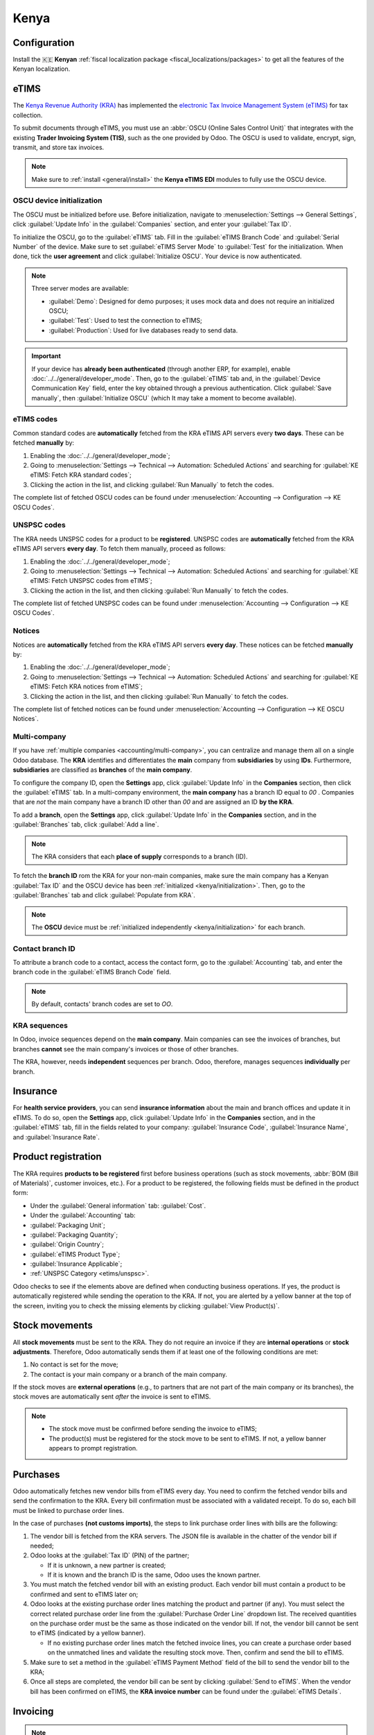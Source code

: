=====
Kenya
=====

.. _localization/kenya/configuration:

Configuration
=============

Install the 🇰🇪 **Kenyan** :ref:`fiscal localization package <fiscal_localizations/packages>` to get
all the features of the Kenyan localization.

eTIMS
=====

The `Kenya Revenue Authority (KRA) <https://www.kra.go.ke/>`_ has implemented the
`electronic Tax Invoice Management System (eTIMS) <https://www.kra.go.ke/online-services/etims>`_
for tax collection.

To submit documents through eTIMS, you must use an :abbr:`OSCU (Online Sales Control Unit)` that
integrates with the existing **Trader Invoicing System (TIS)**, such as the one provided by Odoo.
The OSCU is used to validate, encrypt, sign, transmit, and store tax invoices.

.. note::
   Make sure to :ref:`install <general/install>` the **Kenya eTIMS EDI** modules to fully use the
   OSCU device.

.. _kenya/initialization:

OSCU device initialization
--------------------------

The OSCU must be initialized before use. Before initialization, navigate to :menuselection:`Settings
--> General Settings`, click :guilabel:`Update Info` in the :guilabel:`Companies` section, and enter
your :guilabel:`Tax ID`.

To initialize the OSCU, go to the :guilabel:`eTIMS` tab. Fill in the :guilabel:`eTIMS Branch Code`
and :guilabel:`Serial Number` of the device. Make sure to set :guilabel:`eTIMS Server Mode` to
:guilabel:`Test` for the initialization. When done, tick the **user agreement** and click
:guilabel:`Initialize OSCU`. Your device is now authenticated.

.. note::
   Three server modes are available:

   - :guilabel:`Demo`: Designed for demo purposes; it uses mock data and does not require an
     initialized OSCU;
   - :guilabel:`Test`: Used to test the connection to eTIMS;
   - :guilabel:`Production`: Used for live databases ready to send data.

.. Important::
   If your device has **already been authenticated** (through another ERP, for example), enable
   :doc:`../../general/developer_mode`. Then, go to the :guilabel:`eTIMS` tab and, in the
   :guilabel:`Device Communication Key` field, enter the key obtained through a previous
   authentication. Click :guilabel:`Save manually`, then :guilabel:`Initialize OSCU` (which It may
   take a moment to become available).

eTIMS codes
-----------

Common standard codes are **automatically** fetched from the KRA eTIMS API servers every **two
days**. These can be fetched **manually** by:

#. Enabling the :doc:`../../general/developer_mode`;
#. Going to :menuselection:`Settings --> Technical --> Automation: Scheduled Actions` and searching
   for :guilabel:`KE eTIMS: Fetch KRA standard codes`;
#. Clicking the action in the list, and clicking :guilabel:`Run Manually` to fetch the codes.

The complete list of fetched OSCU codes can be found under :menuselection:`Accounting -->
Configuration --> KE OSCU Codes`.

.. image:: kenya/oscu-codes.png
   :alt: List of fetched OSCU codes.

.. _etims/unspsc:

UNSPSC codes
------------

The KRA needs UNSPSC codes for a product to be **registered**. UNSPSC codes are **automatically**
fetched from the KRA eTIMS API servers **every day**. To fetch them manually, proceed as follows:

#. Enabling the :doc:`../../general/developer_mode`;
#. Going to :menuselection:`Settings --> Technical --> Automation: Scheduled Actions` and searching
   for :guilabel:`KE eTIMS: Fetch UNSPSC codes from eTIMS`;
#. Clicking the action in the list, and then clicking :guilabel:`Run Manually` to fetch the codes.

The complete list of fetched UNSPSC codes can be found under :menuselection:`Accounting -->
Configuration --> KE OSCU Codes`.

Notices
-------

Notices are **automatically** fetched from the KRA eTIMS API servers **every day**. These notices
can be fetched **manually** by:

#. Enabling the :doc:`../../general/developer_mode`;
#. Going to :menuselection:`Settings --> Technical --> Automation: Scheduled Actions` and searching
   for :guilabel:`KE eTIMS: Fetch KRA notices from eTIMS`;
#. Clicking the action in the list, and then clicking :guilabel:`Run Manually` to fetch the codes.

The complete list of fetched notices can be found under :menuselection:`Accounting --> Configuration
--> KE OSCU Notices`.

Multi-company
-------------

.. _kenya/branch:

.. seealso::
   :doc:`../../general/companies`

If you have :ref:`multiple companies <accounting/multi-company>`, you can centralize and manage them
all on a single Odoo database. The **KRA** identifies and differentiates the **main** company from
**subsidiaries** by using **IDs**. Furthermore, **subsidiaries** are classified as **branches** of
the **main company**.

To configure the company ID, open the **Settings** app, click :guilabel:`Update Info` in the
**Companies** section, then click the :guilabel:`eTIMS` tab. In a multi-company environment, the
**main company** has a branch ID equal to `00` . Companies that are *not* the main company have a
branch ID other than `00` and are assigned an ID **by the KRA**.

To add a **branch**, open the **Settings** app, click :guilabel:`Update Info` in the **Companies**
section, and in the :guilabel:`Branches` tab, click :guilabel:`Add a line`.

.. note::
   The KRA considers that each **place of supply** corresponds to a branch (ID).

To fetch the **branch ID** rom the KRA for your non-main companies, make sure the main company has a
Kenyan :guilabel:`Tax ID` and the OSCU device has been :ref:`initialized <kenya/initialization>`.
Then, go to the :guilabel:`Branches` tab and click :guilabel:`Populate from KRA`.

.. note::
   The **OSCU** device must be :ref:`initialized independently <kenya/initialization>` for each
   branch.

.. image:: kenya/branches.png
   :alt: "Populate from KRA" button for branches.

Contact branch ID
-----------------

To attribute a branch code to a contact, access the contact form, go to the :guilabel:`Accounting`
tab, and enter the branch code in the :guilabel:`eTIMS Branch Code` field.

.. note::
   By default, contacts' branch codes are set to `OO`.

KRA sequences
-------------

.. important:
   Odoo invoice sequences and KRA sequences are **different**.

In Odoo, invoice sequences depend on the **main company**. Main companies can see the invoices of
branches, but branches **cannot** see the main company's invoices or those of other branches.

.. example::
   If you have a **main** company with **two branches**, the invoice sequence would be the
   following:

   - Creating an invoice on **branch 1**: INV/2024/00001;
   - Creating an invoice on **branch 2**: INV/2024/00002;
   - Creating on invoice on the **main company**: INV/2024/00003.

The KRA, however, needs **independent** sequences per branch. Odoo, therefore, manages sequences
**individually** per branch.

.. example::
   This is how Odoo manages sequences to be compliant with the KRA regulations:

   - Creating an invoice on **branch 1**: INV/2024/00001;
   - Creating an invoice on **branch 2**: INV/2024/00001;
   - Creating an invoice on the **main company**: INV/2024/00001.

Insurance
=========

For **health service providers**, you can send **insurance information** about the main and branch
offices and update it in eTIMS. To do so, open the **Settings** app, click :guilabel:`Update Info`
in the **Companies** section, and in the :guilabel:`eTIMS` tab, fill in the fields related to your
company: :guilabel:`Insurance Code`, :guilabel:`Insurance Name`, and :guilabel:`Insurance Rate`.

.. _kenya/product-registration:

Product registration
====================

The KRA requires **products to be registered** first before business operations (such as stock
movements, :abbr:`BOM (Bill of Materials)`, customer invoices, etc.). For a product to be
registered, the following fields must be defined in the product form:

- Under the :guilabel:`General information` tab: :guilabel:`Cost`.
- Under the :guilabel:`Accounting` tab:

- :guilabel:`Packaging Unit`;
- :guilabel:`Packaging Quantity`;
- :guilabel:`Origin Country`;
- :guilabel:`eTIMS Product Type`;
- :guilabel:`Insurance Applicable`;
- :ref:`UNSPSC Category <etims/unspsc>`.

Odoo checks to see if the elements above are defined when conducting business operations. If yes,
the product is automatically registered while sending the operation to the KRA. If not, you are
alerted by a yellow banner at the top of the screen, inviting you to check the missing elements by
clicking :guilabel:`View Product(s)`.

.. image:: kenya/product-registration.png
   :alt: Product registration template.

Stock movements
===============

All **stock movements** must be sent to the KRA. They do not require an invoice if they are
**internal operations** or **stock adjustments**. Therefore, Odoo automatically sends them if at
least one of the following conditions are met:

#. No contact is set for the move;
#. The contact is your main company or a branch of the main company.

If the stock moves are **external operations** (e.g., to partners that are not part of the main
company or its branches), the stock moves are automatically sent *after* the invoice is sent to
eTIMS.

.. note::
   - The stock move must be confirmed before sending the invoice to eTIMS;
   - The product(s) must be registered for the stock move to be sent to eTIMS. If not, a yellow
     banner appears to prompt registration.

Purchases
=========

Odoo automatically fetches new vendor bills from eTIMS every day. You need to confirm the fetched
vendor bills and send the confirmation to the KRA. Every bill confirmation must be associated with a
validated receipt. To do so, each bill must be linked to purchase order lines.

.. _kenya/purchases:

In the case of purchases **(not customs imports)**, the steps to link purchase order lines with
bills are the following:

#. The vendor bill is fetched from the KRA servers. The JSON file is available in the chatter of the
   vendor bill if needed;
#. Odoo looks at the :guilabel:`Tax ID` (PIN) of the partner;

   - If it is unknown, a new partner is created;
   - If it is known and the branch ID is the same, Odoo uses the known partner.

#. You must match the fetched vendor bill with an existing product. Each vendor bill must contain a
   product to be confirmed and sent to eTIMS later on;
#. Odoo looks at the existing purchase order lines matching the product and partner (if any). You
   must select the correct related purchase order line from the :guilabel:`Purchase Order Line`
   dropdown list. The received quantities on the purchase order must be the same as those indicated
   on the vendor bill. If not, the vendor bill cannot be sent to eTIMS (indicated by a yellow
   banner).

   - If no existing purchase order lines match the fetched invoice lines, you can create a purchase
     order based on the unmatched lines and validate the resulting stock move. Then, confirm and
     send the bill to eTIMS.

#. Make sure to set a method in the :guilabel:`eTIMS Payment Method` field of the bill to send the
   vendor bill to the KRA;
#. Once all steps are completed, the vendor bill can be sent by clicking :guilabel:`Send to eTIMS`.
   When the vendor bill has been confirmed on eTIMS, the **KRA invoice number** can be found under
   the :guilabel:`eTIMS Details`.

.. image:: kenya/purchase-order-lines.png
   :alt: Bill registration steps.

Invoicing
=========

.. note::
   The KRA does *not* accept sales if the product is not in stock.

This is the **advised sales flow** in Odoo when selling:

#. Create a **sales order**;
#. :guilabel:`Validate` the invoice;
#. :guilabel:`Confirm` the invoice;
#. Click :guilabel:`Send and print`, and then tick the :guilabel:`Send to eTIMS` box;
#. Finally, click :guilabel:`Send & print` to send the invoice.

Once the invoice has been sent and signed by the KRA, the following information can be found on
it:

- **KRA invoice number**;
- Mandatory KRA invoice fields, such as **SCU information**, **date**, **SCU ID**, **receipt
  number**, **item count**, **internal date**, and **receipt signature**;
- The **KRA tax table**;
- A unique **KRA QR code** for the signed invoice.

Imports
=======

Customs imports codes are **automatically** fetched from the KRA eTIMS API servers **every day**.
To fetch them manually, proceed as follows:

#. Enabling the :doc:`../../general/developer_mode`;
#. Going to :menuselection:`Settings --> Technical --> Automation: Scheduled Actions` and search
   for :guilabel:`KE eTIMS: Receive Customs Imports from the OSCU`;
#. Clicking the action in the list, and then clicking :guilabel:`Run Manually` to fetch the codes.

Go to :menuselection:`Accounting --> Vendors --> Customs Imports` to view the imported codes.

The following steps are required to send and have **customs imports** signed by the KRA:

#. Go to :menuselection:`Accounting --> Vendors --> Customs Imports`;
#. The customs import is fetched automatically from the KRA;
#. You *must* match the imported item with an existing registered product (or create a product if no
   related product exists) in the :guilabel:`Product` field;
#. Set a vendor in the :guilabel:`Partner` field;
#. Based on the partner, you must match the imported item with its related purchase order (see
   :ref:`purchase steps <kenya/purchases>`). The stock must be correctly adjusted when the customs
   import is approved;
#. If no related purchase order exists, you must create one and :guilabel:`Confirm Order`. The
   :guilabel:`Product` and :guilabel:`Partner` must have been set before. If a purchase order
   already exists, :guilabel:`Confirm Order`;
#. Confirm the delivery by clicking :guilabel:`Receive Products` on the purchase order, and then
   :guilabel:`Validate`;
#. Finally, click :guilabel:`Match and Approve` or :guilabel:`Match and Reject`, depending on the
   situation of the goods.

.. note::
   The JSON file received from the KRA is attached to the chatter of the customs import.

BOM
===

The KRA requires all BOMs to be sent to them. To send BOMs to eTIMS, the product and its components
*must* be :ref:`registered <kenya/product-registration>`. To access a product's BOM, click on the
product, and then click the :guilabel:`Bill of Materials` smart button.

Fill in the KRA's required fields in the guilabel:`KRA eTIMS details` section of the
:guilabel:`Accounting` tab, and then click :guilabel:`Send to eTIMS`. The successful sending of the
BOM is confirmed in the chatter, where you can also find the sent information in an attached JSON
file.

Credit notes
============

The KRA does not accept credit notes with quantities or prices higher than the initial invoice. A
KRA reason must be indicated when reversing the invoice: in the customer credit note form, go to the
:guilabel:`eTIMS Details` tab and select the :guilabel:`eTIMS Credit Note Reason`, then select the
invoice number in the :guilabel:`Reversal of` field.
